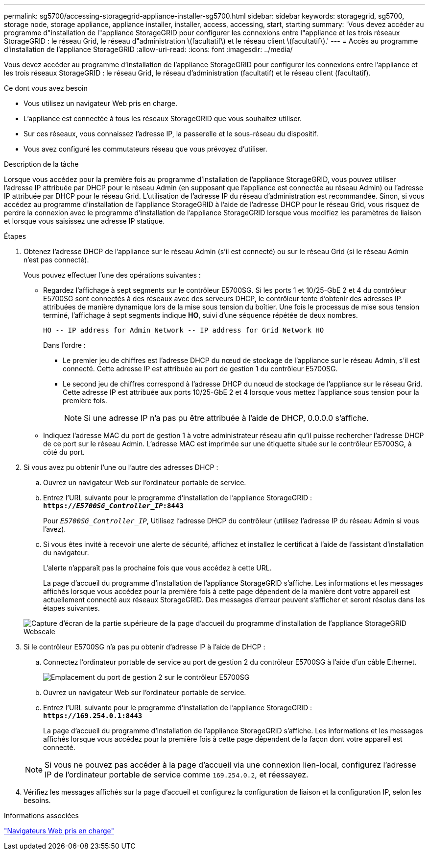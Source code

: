 ---
permalink: sg5700/accessing-storagegrid-appliance-installer-sg5700.html 
sidebar: sidebar 
keywords: storagegrid, sg5700, storage node, storage appliance, appliance installer, installer, access, accessing, start, starting 
summary: 'Vous devez accéder au programme d"installation de l"appliance StorageGRID pour configurer les connexions entre l"appliance et les trois réseaux StorageGRID : le réseau Grid, le réseau d"administration \(facultatif\) et le réseau client \(facultatif\).' 
---
= Accès au programme d'installation de l'appliance StorageGRID
:allow-uri-read: 
:icons: font
:imagesdir: ../media/


[role="lead"]
Vous devez accéder au programme d'installation de l'appliance StorageGRID pour configurer les connexions entre l'appliance et les trois réseaux StorageGRID : le réseau Grid, le réseau d'administration (facultatif) et le réseau client (facultatif).

.Ce dont vous avez besoin
* Vous utilisez un navigateur Web pris en charge.
* L'appliance est connectée à tous les réseaux StorageGRID que vous souhaitez utiliser.
* Sur ces réseaux, vous connaissez l'adresse IP, la passerelle et le sous-réseau du dispositif.
* Vous avez configuré les commutateurs réseau que vous prévoyez d'utiliser.


.Description de la tâche
Lorsque vous accédez pour la première fois au programme d'installation de l'appliance StorageGRID, vous pouvez utiliser l'adresse IP attribuée par DHCP pour le réseau Admin (en supposant que l'appliance est connectée au réseau Admin) ou l'adresse IP attribuée par DHCP pour le réseau Grid. L'utilisation de l'adresse IP du réseau d'administration est recommandée. Sinon, si vous accédez au programme d'installation de l'appliance StorageGRID à l'aide de l'adresse DHCP pour le réseau Grid, vous risquez de perdre la connexion avec le programme d'installation de l'appliance StorageGRID lorsque vous modifiez les paramètres de liaison et lorsque vous saisissez une adresse IP statique.

.Étapes
. Obtenez l'adresse DHCP de l'appliance sur le réseau Admin (s'il est connecté) ou sur le réseau Grid (si le réseau Admin n'est pas connecté).
+
Vous pouvez effectuer l'une des opérations suivantes :

+
** Regardez l'affichage à sept segments sur le contrôleur E5700SG. Si les ports 1 et 10/25-GbE 2 et 4 du contrôleur E5700SG sont connectés à des réseaux avec des serveurs DHCP, le contrôleur tente d'obtenir des adresses IP attribuées de manière dynamique lors de la mise sous tension du boîtier. Une fois le processus de mise sous tension terminé, l'affichage à sept segments indique *HO*, suivi d'une séquence répétée de deux nombres.
+
[listing]
----
HO -- IP address for Admin Network -- IP address for Grid Network HO
----
+
Dans l'ordre :

+
*** Le premier jeu de chiffres est l'adresse DHCP du nœud de stockage de l'appliance sur le réseau Admin, s'il est connecté. Cette adresse IP est attribuée au port de gestion 1 du contrôleur E5700SG.
*** Le second jeu de chiffres correspond à l'adresse DHCP du nœud de stockage de l'appliance sur le réseau Grid. Cette adresse IP est attribuée aux ports 10/25-GbE 2 et 4 lorsque vous mettez l'appliance sous tension pour la première fois.
+

NOTE: Si une adresse IP n'a pas pu être attribuée à l'aide de DHCP, 0.0.0.0 s'affiche.



** Indiquez l'adresse MAC du port de gestion 1 à votre administrateur réseau afin qu'il puisse rechercher l'adresse DHCP de ce port sur le réseau Admin. L'adresse MAC est imprimée sur une étiquette située sur le contrôleur E5700SG, à côté du port.


. Si vous avez pu obtenir l'une ou l'autre des adresses DHCP :
+
.. Ouvrez un navigateur Web sur l'ordinateur portable de service.
.. Entrez l'URL suivante pour le programme d'installation de l'appliance StorageGRID : +
`*https://_E5700SG_Controller_IP_:8443*`
+
Pour `_E5700SG_Controller_IP_`, Utilisez l'adresse DHCP du contrôleur (utilisez l'adresse IP du réseau Admin si vous l'avez).

.. Si vous êtes invité à recevoir une alerte de sécurité, affichez et installez le certificat à l'aide de l'assistant d'installation du navigateur.
+
L'alerte n'apparaît pas la prochaine fois que vous accédez à cette URL.

+
La page d'accueil du programme d'installation de l'appliance StorageGRID s'affiche. Les informations et les messages affichés lorsque vous accédez pour la première fois à cette page dépendent de la manière dont votre appareil est actuellement connecté aux réseaux StorageGRID. Des messages d'erreur peuvent s'afficher et seront résolus dans les étapes suivantes.

+
image::../media/appliance_installer_home_5700_5600.png[Capture d'écran de la partie supérieure de la page d'accueil du programme d'installation de l'appliance StorageGRID Webscale]



. Si le contrôleur E5700SG n'a pas pu obtenir d'adresse IP à l'aide de DHCP :
+
.. Connectez l'ordinateur portable de service au port de gestion 2 du contrôleur E5700SG à l'aide d'un câble Ethernet.
+
image::../media/e5700sg_mgmt_port_2.gif[Emplacement du port de gestion 2 sur le contrôleur E5700SG]

.. Ouvrez un navigateur Web sur l'ordinateur portable de service.
.. Entrez l'URL suivante pour le programme d'installation de l'appliance StorageGRID : +
`*\https://169.254.0.1:8443*`
+
La page d'accueil du programme d'installation de l'appliance StorageGRID s'affiche. Les informations et les messages affichés lorsque vous accédez pour la première fois à cette page dépendent de la façon dont votre appareil est connecté.

+

NOTE: Si vous ne pouvez pas accéder à la page d'accueil via une connexion lien-local, configurez l'adresse IP de l'ordinateur portable de service comme `169.254.0.2`, et réessayez.



. Vérifiez les messages affichés sur la page d'accueil et configurez la configuration de liaison et la configuration IP, selon les besoins.


.Informations associées
link:web-browser-requirements.html["Navigateurs Web pris en charge"]
